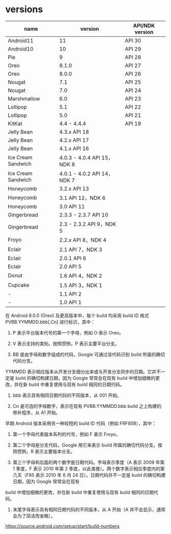 * versions


|    name             |    version    |   API/NDK version    |
|---------------------+---------------+----------------------|
|  Android11          |  11           | API 30          |
|  Android10          |  10           | API 29          |
|  Pie                |  9            | API 28          |
|  Oreo               |  8.1.0        | API 27          |
|  Oreo               |  8.0.0        | API 26          |
|  Nougat             |  7.1          | API 25          |
|  Nougat             |  7.0          | API 24          |
|  Marshmallow        |  6.0          | API 23
|  Lollipop           |  5.1          | API 22
|  Lollipop           |  5.0          | API 21
|  KitKat             |  4.4 - 4.4.4  |    API 19      |
|  Jelly Bean         |  4.3.x    API 18
|  Jelly Bean         |  4.2.x    API 17
|  Jelly Bean         |  4.1.x    API 16
|  Ice Cream Sandwich | 4.0.3 - 4.0.4    API 15，NDK 8
|  Ice Cream Sandwich | 4.0.1 - 4.0.2    API 14，NDK 7
|  Honeycomb          | 3.2.x    API 13
|  Honeycomb          | 3.1    API 12，NDK 6
|  Honeycomb          | 3.0    API 11
|  Gingerbread        | 2.3.3 - 2.3.7    API 10
|  Gingerbread        | 2.3 - 2.3.2    API 9，NDK 5
|  Froyo              | 2.2.x    API 8，NDK 4
|  Eclair             | 2.1    API 7，NDK 3
|  Eclair             | 2.0.1    API 6
|  Eclair             | 2.0    API 5
|  Donut              | 1.6    API 4，NDK 2
|  Cupcake            | 1.5    API 3，NDK 1
|  -                  | 1.1    API 2
|  -                  | 1.0    API 1



在 Android 8.0.0 (Oreo) 及更高版本中，每个 build 均采用 build ID 格式 PVBB.YYMMDD.bbb[.Cn] 进行标识，其中：

1. P 表示平台版本代号的第一个字母，例如 O 表示 Oreo。

1. V 表示支持的类别。按照惯例，P 表示主要平台分支。

1. BB 是由字母和数字组成的代码，Google 可通过该代码识别 build 所属的确切代码分支。
YYMMDD 表示相应版本从开发分支细分出来或与开发分支同步的日期。它并不一定是 build 的确切构建日期，因为 Google 常常会在现有 build 中增加细微的更改，并在新 build 中重复使用与现有 build 相同的日期代码。

1. bbb 表示具有相同日期代码的不同版本，从 001 开始。

1. Cn 是可选的字母数字，表示在现有 PVBB.YYMMDD.bbb build 之上构建的修补程序，从 A1 开始。

早期 Android 版本采用另一种较短的 build ID 代码（例如 FRF85B），其中：

1. 第一个字母代表版本系列的代号，例如 F 表示 Froyo。

1. 第二个字母是分支代码，Google 用它来表示 build 所属的确切代码分支。按照惯例，R 表示主要版本分支。

1. 第三个字母和后面的两个数字是日期代码。字母表示季度（A 表示 2009 年第 1 季度，F 表示 2010 年第 2 季度，以此类推）。两个数字表示相应季度内的第几天（F85 表示 2010 年 6 月 24 日）。日期代码并不一定是 build 的确切构建日期，因为 Google 常常会在现有
build 中增加细微的更改，并在新 build 中重复使用与现有 build 相同的日期代码。

1. 末尾字母表示具有相同日期代码的不同版本，从 A 开始（A 并不会显示，通常会为了简洁而省略）。


https://source.android.com/setup/start/build-numbers
